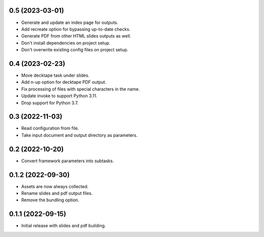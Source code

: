 0.5 (2023-03-01)
----------------

- Generate and update an index page for outputs.
- Add recreate option for bypassing up-to-date checks.
- Generate PDF from other HTML slides outputs as well.
- Don't install dependencies on project setup.
- Don't overwrite existing config files on project setup.

0.4 (2023-02-23)
----------------

- Move decktape task under slides.
- Add n-up option for decktape PDF output.
- Fix processing of files with special characters in the name.
- Update invoke to support Python 3.11.
- Drop support for Python 3.7.

0.3 (2022-11-03)
----------------

- Read configuration from file.
- Take input document and output directory as parameters.

0.2 (2022-10-20)
----------------

- Convert framework parameters into subtasks.

0.1.2 (2022-09-30)
------------------

- Assets are now always collected.
- Rename slides and pdf output files.
- Remove the bundling option.

0.1.1 (2022-09-15)
------------------

- Initial release with slides and pdf building.
